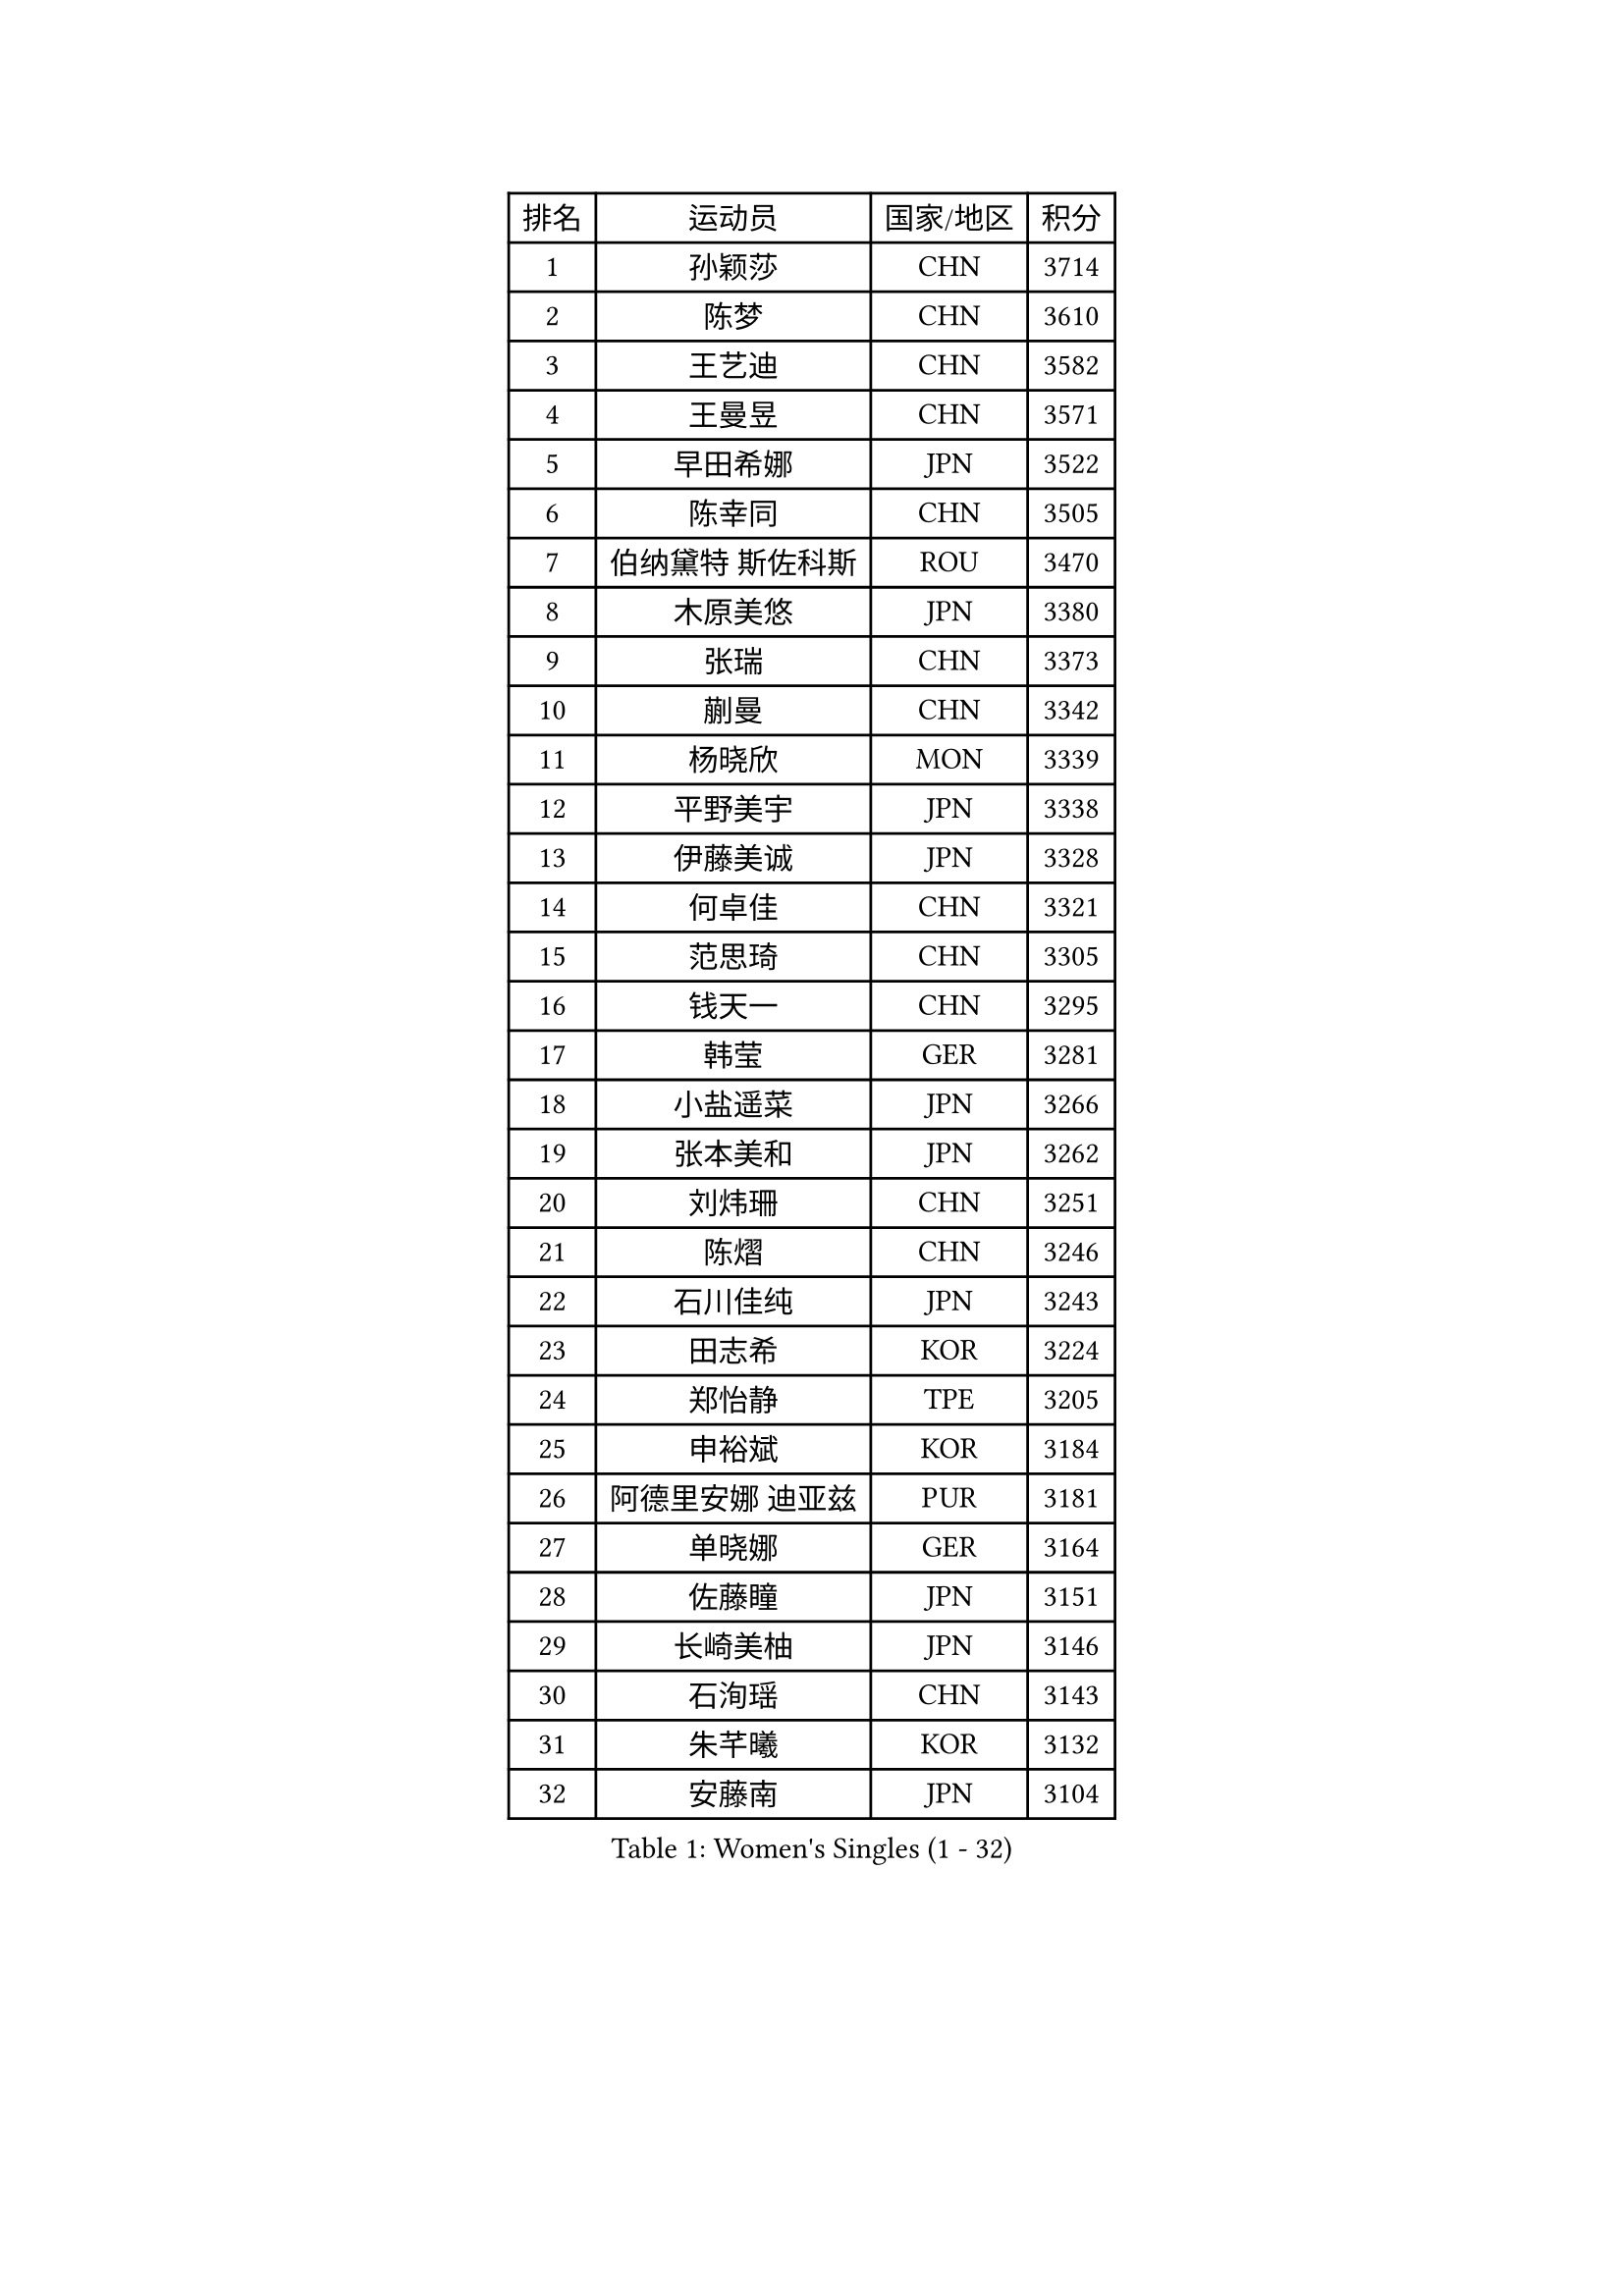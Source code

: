 
#set text(font: ("Courier New", "NSimSun"))
#figure(
  caption: "Women's Singles (1 - 32)",
    table(
      columns: 4,
      [排名], [运动员], [国家/地区], [积分],
      [1], [孙颖莎], [CHN], [3714],
      [2], [陈梦], [CHN], [3610],
      [3], [王艺迪], [CHN], [3582],
      [4], [王曼昱], [CHN], [3571],
      [5], [早田希娜], [JPN], [3522],
      [6], [陈幸同], [CHN], [3505],
      [7], [伯纳黛特 斯佐科斯], [ROU], [3470],
      [8], [木原美悠], [JPN], [3380],
      [9], [张瑞], [CHN], [3373],
      [10], [蒯曼], [CHN], [3342],
      [11], [杨晓欣], [MON], [3339],
      [12], [平野美宇], [JPN], [3338],
      [13], [伊藤美诚], [JPN], [3328],
      [14], [何卓佳], [CHN], [3321],
      [15], [范思琦], [CHN], [3305],
      [16], [钱天一], [CHN], [3295],
      [17], [韩莹], [GER], [3281],
      [18], [小盐遥菜], [JPN], [3266],
      [19], [张本美和], [JPN], [3262],
      [20], [刘炜珊], [CHN], [3251],
      [21], [陈熠], [CHN], [3246],
      [22], [石川佳纯], [JPN], [3243],
      [23], [田志希], [KOR], [3224],
      [24], [郑怡静], [TPE], [3205],
      [25], [申裕斌], [KOR], [3184],
      [26], [阿德里安娜 迪亚兹], [PUR], [3181],
      [27], [单晓娜], [GER], [3164],
      [28], [佐藤瞳], [JPN], [3151],
      [29], [长崎美柚], [JPN], [3146],
      [30], [石洵瑶], [CHN], [3143],
      [31], [朱芊曦], [KOR], [3132],
      [32], [安藤南], [JPN], [3104],
    )
  )#pagebreak()

#set text(font: ("Courier New", "NSimSun"))
#figure(
  caption: "Women's Singles (33 - 64)",
    table(
      columns: 4,
      [排名], [运动员], [国家/地区], [积分],
      [33], [高桥 布鲁娜], [BRA], [3097],
      [34], [伊丽莎白 萨玛拉], [ROU], [3088],
      [35], [森樱], [JPN], [3082],
      [36], [PARANANG Orawan], [THA], [3044],
      [37], [边宋京], [PRK], [3026],
      [38], [徐孝元], [KOR], [3022],
      [39], [张安], [USA], [3021],
      [40], [LI Yu-Jhun], [TPE], [3012],
      [41], [郭雨涵], [CHN], [3007],
      [42], [PAVADE Prithika], [FRA], [2992],
      [43], [LEE Zion], [KOR], [2986],
      [44], [袁嘉楠], [FRA], [2985],
      [45], [妮娜 米特兰姆], [GER], [2983],
      [46], [SHAO Jieni], [POR], [2982],
      [47], [吴洋晨], [CHN], [2978],
      [48], [刘佳], [AUT], [2951],
      [49], [BATRA Manika], [IND], [2941],
      [50], [BERGSTROM Linda], [SWE], [2937],
      [51], [LEE Eunhye], [KOR], [2937],
      [52], [索菲亚 波尔卡诺娃], [AUT], [2936],
      [53], [LI Yake], [CHN], [2932],
      [54], [ZHU Chengzhu], [HKG], [2932],
      [55], [崔孝珠], [KOR], [2928],
      [56], [王晓彤], [CHN], [2923],
      [57], [DRAGOMAN Andreea], [ROU], [2922],
      [58], [梁夏银], [KOR], [2916],
      [59], [曾尖], [SGP], [2913],
      [60], [XU Yi], [CHN], [2899],
      [61], [DIACONU Adina], [ROU], [2897],
      [62], [YANG Yiyun], [CHN], [2894],
      [63], [倪夏莲], [LUX], [2894],
      [64], [王 艾米], [USA], [2892],
    )
  )#pagebreak()

#set text(font: ("Courier New", "NSimSun"))
#figure(
  caption: "Women's Singles (65 - 96)",
    table(
      columns: 4,
      [排名], [运动员], [国家/地区], [积分],
      [65], [PESOTSKA Margaryta], [UKR], [2892],
      [66], [SAWETTABUT Suthasini], [THA], [2886],
      [67], [陈思羽], [TPE], [2880],
      [68], [EERLAND Britt], [NED], [2862],
      [69], [SURJAN Sabina], [SRB], [2862],
      [70], [傅玉], [POR], [2855],
      [71], [WINTER Sabine], [GER], [2850],
      [72], [XIAO Maria], [ESP], [2849],
      [73], [NG Wing Lam], [HKG], [2845],
      [74], [LIU Hsing-Yin], [TPE], [2830],
      [75], [张默], [CAN], [2827],
      [76], [KIM Nayeong], [KOR], [2827],
      [77], [ZARIF Audrey], [FRA], [2822],
      [78], [KIM Hayeong], [KOR], [2812],
      [79], [QI Fei], [CHN], [2811],
      [80], [BAJOR Natalia], [POL], [2801],
      [81], [FAN Shuhan], [CHN], [2789],
      [82], [SAWETTABUT Jinnipa], [THA], [2771],
      [83], [SASAO Asuka], [JPN], [2769],
      [84], [AKULA Sreeja], [IND], [2759],
      [85], [韩菲儿], [CHN], [2758],
      [86], [杜凯琹], [HKG], [2736],
      [87], [ZHU Sibing], [CHN], [2735],
      [88], [MUKHERJEE Sutirtha], [IND], [2725],
      [89], [CHIEN Tung-Chuan], [TPE], [2719],
      [90], [CHENG Hsien-Tzu], [TPE], [2706],
      [91], [MUKHERJEE Ayhika], [IND], [2705],
      [92], [POTA Georgina], [HUN], [2695],
      [93], [KALLBERG Christina], [SWE], [2690],
      [94], [覃予萱], [CHN], [2687],
      [95], [MADARASZ Dora], [HUN], [2671],
      [96], [TOLIOU Aikaterini], [GRE], [2670],
    )
  )#pagebreak()

#set text(font: ("Courier New", "NSimSun"))
#figure(
  caption: "Women's Singles (97 - 128)",
    table(
      columns: 4,
      [排名], [运动员], [国家/地区], [积分],
      [97], [YANG Huijing], [CHN], [2667],
      [98], [BRATEYKO Solomiya], [UKR], [2667],
      [99], [KIM Byeolnim], [KOR], [2667],
      [100], [NOMURA Moe], [JPN], [2659],
      [101], [LOEUILLETTE Stephanie], [FRA], [2654],
      [102], [CIOBANU Irina], [ROU], [2646],
      [103], [CHASSELIN Pauline], [FRA], [2635],
      [104], [HAPONOVA Hanna], [UKR], [2633],
      [105], [HUANG Yi-Hua], [TPE], [2633],
      [106], [MORET Rachel], [SUI], [2629],
      [107], [MATELOVA Hana], [CZE], [2626],
      [108], [ZAHARIA Elena], [ROU], [2624],
      [109], [WAN Yuan], [GER], [2611],
      [110], [LIU Yangzi], [POR], [2610],
      [111], [GHOSH Swastika], [IND], [2608],
      [112], [STEFANOVA Nikoleta], [ITA], [2593],
      [113], [PLAIAN Tania], [ROU], [2590],
      [114], [GUISNEL Oceane], [FRA], [2589],
      [115], [BALAZOVA Barbora], [SVK], [2585],
      [116], [KAMATH Archana Girish], [IND], [2582],
      [117], [YOON Hyobin], [KOR], [2580],
      [118], [SU Pei-Ling], [TPE], [2578],
      [119], [HO Tin-Tin], [ENG], [2574],
      [120], [RAKOVAC Lea], [CRO], [2574],
      [121], [李皓晴], [HKG], [2562],
      [122], [ZHANG Sofia-Xuan], [ESP], [2560],
      [123], [MESHREF Dina], [EGY], [2558],
      [124], [KUKULKOVA Tatiana], [SVK], [2551],
      [125], [MALOBABIC Ivana], [CRO], [2549],
      [126], [KAUFMANN Annett], [GER], [2547],
      [127], [LAY Jian Fang], [AUS], [2528],
      [128], [ZONG Geman], [CHN], [2528],
    )
  )